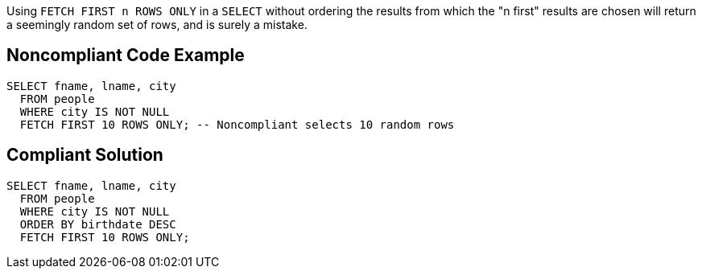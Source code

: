 Using ``++FETCH FIRST n ROWS ONLY++`` in a ``++SELECT++`` without ordering the results from which the "n first" results are chosen will return a seemingly random set of rows, and is surely a mistake.

== Noncompliant Code Example

----
SELECT fname, lname, city
  FROM people
  WHERE city IS NOT NULL
  FETCH FIRST 10 ROWS ONLY; -- Noncompliant selects 10 random rows
----

== Compliant Solution

----
SELECT fname, lname, city
  FROM people
  WHERE city IS NOT NULL
  ORDER BY birthdate DESC
  FETCH FIRST 10 ROWS ONLY;
----

